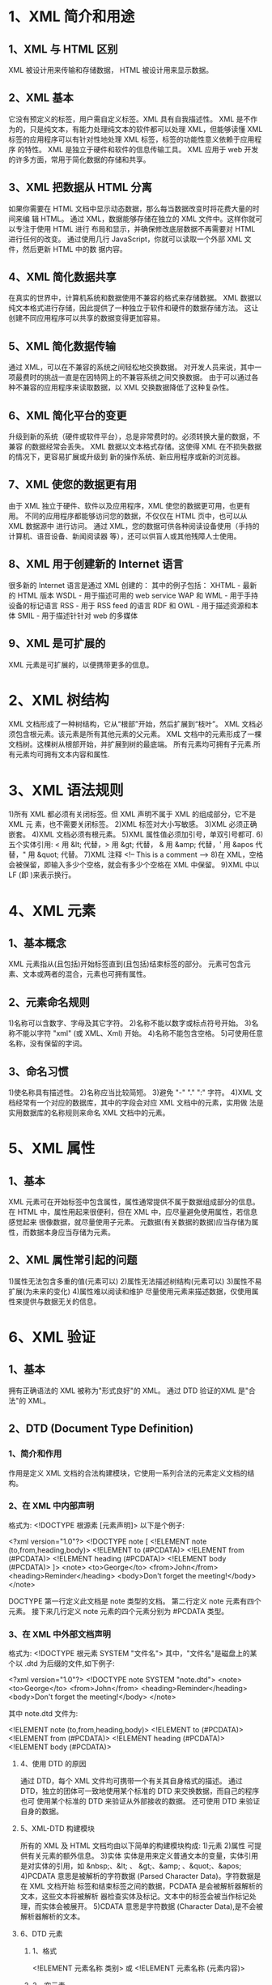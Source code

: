 * 1、XML 简介和用途
** 1、XML 与 HTML 区别
    XML 被设计用来传输和存储数据，
    HTML 被设计用来显示数据。
** 2、XML 基本
    它没有预定义的标签，用户需自定义标签。XML 具有自我描述性。
    XML 是不作为的，只是纯文本，有能力处理纯文本的软件都可以处理 XML，但能够读懂
    XML 标签的应用程序可以有针对性地处理 XML 标签，标签的功能性意义依赖于应用程序
    的特性。
    XML 是独立于硬件和软件的信息传输工具。
    XML 应用于 web 开发的许多方面，常用于简化数据的存储和共享。
** 3、XML 把数据从 HTML 分离
    如果你需要在 HTML 文档中显示动态数据，那么每当数据改变时将花费大量的时间来编
    辑 HTML。
    通过 XML，数据能够存储在独立的 XML 文件中。这样你就可以专注于使用 HTML 进行
    布局和显示，并确保修改底层数据不再需要对 HTML 进行任何的改变。
    通过使用几行 JavaScript，你就可以读取一个外部 XML 文件，然后更新 HTML 中的数
    据内容。
** 4、XML 简化数据共享
    在真实的世界中，计算机系统和数据使用不兼容的格式来存储数据。
    XML 数据以纯文本格式进行存储，因此提供了一种独立于软件和硬件的数据存储方法。
    这让创建不同应用程序可以共享的数据变得更加容易。
** 5、XML 简化数据传输
    通过 XML，可以在不兼容的系统之间轻松地交换数据。
    对开发人员来说，其中一项最费时的挑战一直是在因特网上的不兼容系统之间交换数据。
    由于可以通过各种不兼容的应用程序来读取数据，以 XML 交换数据降低了这种复杂性。
** 6、XML 简化平台的变更
    升级到新的系统（硬件或软件平台），总是非常费时的。必须转换大量的数据，不兼容
    的数据经常会丢失。
    XML 数据以文本格式存储。这使得 XML 在不损失数据的情况下，更容易扩展或升级到
    新的操作系统、新应用程序或新的浏览器。
** 7、XML 使您的数据更有用
    由于 XML 独立于硬件、软件以及应用程序，XML 使您的数据更可用，也更有用。
    不同的应用程序都能够访问您的数据，不仅仅在 HTML 页中，也可以从 XML 数据源中
    进行访问。
    通过 XML，您的数据可供各种阅读设备使用（手持的计算机、语音设备、新闻阅读器
    等），还可以供盲人或其他残障人士使用。
** 8、XML 用于创建新的 Internet 语言
    很多新的 Internet 语言是通过 XML 创建的：
    其中的例子包括：
    XHTML - 最新的 HTML 版本
    WSDL - 用于描述可用的 web service
    WAP 和 WML - 用于手持设备的标记语言
    RSS - 用于 RSS feed 的语言
    RDF 和 OWL - 用于描述资源和本体
    SMIL - 用于描述针针对 web 的多媒体
** 9、XML 是可扩展的
    XML 元素是可扩展的，以便携带更多的信息。
* 2、XML 树结构
   XML 文档形成了一种树结构，它从“根部”开始，然后扩展到“枝叶”。
   XML 文档必须包含根元素。该元素是所有其他元素的父元素。
   XML 文档中的元素形成了一棵文档树。这棵树从根部开始，并扩展到树的最底端。
   所有元素均可拥有子元素.所有元素均可拥有文本内容和属性.
* 3、XML 语法规则
   1)所有 XML 都必须有关闭标签。但 XML 声明不属于 XML 的组成部分，它不是 XML 元
   素，也不需要关闭标签。
   2)XML 标签对大小写敏感。
   3)XML 必须正确嵌套。
   4)XML 文档必须有根元素。
   5)XML 属性值必须加引号，单双引号都可.
   6)五个实体引用: < 用 &lt; 代替，> 用 &gt; 代替， & 用 &amp; 代替，' 用 &apos
   代替，" 用 &quot; 代替。
   7)XML 注释
     <!-- This is a comment -->
   8)在 XML，空格会被保留，即输入多少个空格，就会有多少个空格在 XML 中保留。
   9)XML 中以 LF (即 \n)来表示换行。
* 4、XML 元素
** 1、基本概念
    XML 元素指从(且包括)开始标签直到(且包括)结束标签的部分。
    元素可包含元素、文本或两者的混合，元素也可拥有属性。
** 2、元素命名规则
    1)名称可以含数字、字母及其它字符。
    2)名称不能以数字或标点符号开始。
    3)名称不能以字符 "xml" (或 XML、Xml) 开始。
    4)名称不能包含空格。
    5)可使用任意名称，没有保留的字词。
** 3、命名习惯
    1)使名称具有描述性。
    2)名称应当比较简短。
    3)避免 "-" "." ":" 字符。
    4)XML 文档经常有一个对应的数据库，其中的字段会对应 XML 文档中的元素，实用做
      法是实用数据库的名称规则来命名 XML 文档中的元素。
* 5、XML 属性
** 1、基本
    XML 元素可在开始标签中包含属性，属性通常提供不属于数据组成部分的信息。
    在 HTML 中，属性用起来很便利，但在 XML 中，应尽量避免使用属性，若信息感觉起来
    很像数据，就尽量使用子元素。
    元数据(有关数据的数据)应当存储为属性，而数据本身应当存储为元素。
** 2、XML 属性常引起的问题
    1)属性无法包含多重的值(元素可以)
    2)属性无法描述树结构(元素可以)
    3)属性不易扩展(为未来的变化)
    4)属性难以阅读和维护
    尽量使用元素来描述数据，仅使用属性来提供与数据无关的信息。
* 6、XML 验证
** 1、基本
    拥有正确语法的 XML 被称为"形式良好"的 XML。
    通过 DTD 验证的XML 是"合法"的 XML。
** 2、DTD (Document Type Definition)
*** 1、简介和作用
     作用是定义 XML 文档的合法构建模块，它使用一系列合法的元素定义文档的结构。
*** 2、在 XML 中内部声明
     格式为:
     <!DOCTYPE 根源素 [元素声明]>
     以下是个例子:

     <?xml version="1.0"?>
     <!DOCTYPE note [
         <!ELEMENT note (to,from,heading,body)>
	 <!ELEMENT to      (#PCDATA)>
	 <!ELEMENT from    (#PCDATA)>
	 <!ELEMENT heading (#PCDATA)>
	 <!ELEMENT body    (#PCDATA)>
     ]>
     <note>
       <to>George</to>
       <from>John</from>
       <heading>Reminder</heading>
       <body>Don't forget the meeting!</body>
     </note>

     DOCTYPE 第一行定义此文档是 note 类型的文档。
     第二行定义 note 元素有四个元素。
     接下来几行定义 note 元素的四个元素分别为 #PCDATA 类型。
*** 3、在 XML 中外部文档声明
     格式为:
     <!DOCTYPE 根元素 SYSTEM "文件名">
     其中，"文件名"是磁盘上的某个以 .dtd 为后缀的文件,如下例子:
     
     <?xml version="1.0"?>
     <!DOCTYPE note SYSTEM "note.dtd">
     <note>
        <to>George</to>
        <from>John</from>
        <heading>Reminder</heading>
        <body>Don't forget the meeting!</body>
     </note> 

     其中 note.dtd 文件为:
     
     <!ELEMENT note (to,from,heading,body)>
     <!ELEMENT to (#PCDATA)>
     <!ELEMENT from (#PCDATA)>
     <!ELEMENT heading (#PCDATA)>
     <!ELEMENT body (#PCDATA)>

**** 4、使用 DTD 的原因
     通过 DTD，每个 XML 文件均可携带一个有关其自身格式的描述。
     通过 DTD，独立的团体可一致地使用某个标准的 DTD 来交换数据，而自己的程序也可
     使用某个标准的 DTD 来验证从外部接收的数据。
     还可使用 DTD 来验证自身的数据。
**** 5、XML-DTD 构建模块
     所有的 XML 及 HTML 文档均由以下简单的构建模块构成:
     1)元素
     2)属性
       可提供有关元素的额外信息。
     3)实体
       实体是用来定义普通文本的变量，实体引用是对实体的引用，如 &nbsp;、&lt; 、
       &gt;、&amp; 、&quot;、&apos;
     4)PCDATA
       意思是被解析的字符数据 (Parsed Character Data)。字符数据是在 XML 文档开始
       标签和结束标签之间的数据，PCDATA 是会被解析器解析的文本，这些文本将被解析
       器检查实体及标记。文本中的标签会被当作标记处理，而实体会被展开。
     5)CDATA
       意思是字符数据 (Character Data),是不会被解析器解析的文本。
**** 6、DTD 元素
***** 1、格式
      <!ELEMENT 元素名称 类别>
      或
      <!ELEMENT 元素名称 (元素内容)>
***** 2、空元素
      <!ELEMENT 元素名称 EMPTY>
      例:
      <!ELEMENT br EMPTY>
      XML 例子:
      <br />
***** 3、只有 PCDATA 的元素
      <!ELEMENT 元素名称 (#PCDATA)>
***** 4、带有任何内容的元素
      <!ELEMENT 元素名称 ANY>
      则该元素可包含任何解析数据的组合。
***** 5、带有子元素(序列)的元素
      <!ELEMENT 元素名称 (子元素名称1 [, 子元素名称2, 子元素名称3,...])>
      当子元素按由逗号分隔开的序列进行声明时，这些元素必须按照相同的顺序出现在文
      档中。在一个完整的声明中，子元素也必须被声明，同时子元素也可拥有子元素。
***** 6、声明只出现一次的子元素
      <!ELEMENT 元素名称 (子元素名称)>
***** 7、声明至少出现一次的子元素
      <!ELEMENT 元素名称 (子元素名称+)>
***** 8、声明出现零次或多次的子元素
      <!ELEMENT 元素名称 (子元素名称*)>
***** 9、声明"非.../即..."类型的内容
      例:
      <!ELEMENT note (to, from, (message|body))>
      即 message 和 body 只能且只能有一个出现。
***** 10、声明混合型的内容
      例:
      <!ELEMENT note (#PCDATA|to|from)>
      即 "note" 元素可包含零次或多次的 #PCDATA 或 to 或 from。

**** 7、DTD 属性
***** 1、基本格式
      <!ATTLIST 元素名称 属性名称 属性类型  默认值>
***** 2、etc
      参考 ~/Web/XML/DTD_属性.pdf 文件.
**** 8、DTD 实体
***** 1、基本
      实体是用于定义引用普通文本或特殊字符的快捷方式的变量。
      实体引用是对实体的引用。
      实体可在内部或外部进行引用。
***** 2、内部实体声明
      <!ENTITY 实体名称 "实体的值">

      DTD 例子:
      <!ENTITY writer "Bill Gates">
      <!ENTITY copyright "Copyright W3School.com.cn">

      XML 例子:
      <author>&writer;&copyright</author>

***** 3、外部实体声明
      <!ENTITY 实体名称 SYSTEM "URL/URI">
      
      DTD 例子:
      <!ENTITY writer SYSTEM "http://www.w3school.com.cn/dtd/entities.dtd">
      <!ENTITY copyright SYSTEM "http://www.w3school.com.cn/dtd/entities.dtd">

      XML 例子:
      <author>&writer;&copyright</author>

**** 9、DTD 验证
     可通过 XML 解析器进行验证.
     当您试图打开某个 XML 文档时，XML 解析器有可能会产生错误。通过访问
     parseError 对象，就可以取回引起错误的确切代码、文本甚至所在的行。
     注释：load( ) 方法用于文件，而 loadXML( ) 方法用于字符串。

     例:
     var xmlDoc = new ActiveXObject("Microsoft.XMLDOM")
     xmlDoc.async="false"
     xmlDoc.validateOnParse="true"
     xmlDoc.load("note_dtd_error.xml")
     
     document.write("<br>Error Code: ")
     document.write(xmlDoc.parseError.errorCode)
     document.write("<br>Error Reason: ")
     document.write(xmlDoc.parseError.reason)
     document.write("<br>Error Line: ")
     document.write(xmlDoc.parseError.line)

     关闭验证
     通过把 XML 解析器的 validateOnParse 设置为 "false"，就可以关闭验证。

     例:
     var xmlDoc = new ActiveXObject("Microsoft.XMLDOM")
     xmlDoc.async="false"
     xmlDoc.validateOnParse="false"
     xmlDoc.load("note_dtd_error.xml")
     
     document.write("<br>Error Code: ")
     document.write(xmlDoc.parseError.errorCode)
     document.write("<br>Error Reason: ")
     document.write(xmlDoc.parseError.reason)
     document.write("<br>Error Line: ")
     document.write(xmlDoc.parseError.line)
** 3、XML Schema
*** 1、基本
     它是基于 XML 的 DTD 替代者。
     它描述 XML 文档的结构。
     XML Schema 语言也称做 XML Schema 定义(XML Schema Definition, XSD).
*** 2、XML Schema 优势
     1)XML Schema 支持数据类型
     2)XML Schema 使用 XML 语法
     3)XML Schema 可保护数据通信
       当数据从发送方被发送到接收方时，其要点是双方应有关于内容的相同的"期望值".
       通过 XML Schema，发送方可以用一种接收方能够明白的方式来描述数据.
     4)XML Schema 可扩展
*** 3、使用的例子
     定义一个名为 "note.xsd" 的文件:

     <?xml version="1.0"?>
     <xs:schema xmlns:xs="http://www.w3.org/2001/XMLSchema"
     targetNamespace="http://www.w3school.com.cn"
     xmlns="http://www.w3school.com.cn"
     elementFormDefault="qualified">
     
     <xs:element name="note">
       <xs:complexType>
         <xs:sequence>
           <xs:element name="to" type="xs:string"/>
       	   <xs:element name="from" type="xs:string"/>
	   <xs:element name="heading" type="xs:string"/>
	   <xs:element name="body" type="xs:string"/>
       	</xs:sequence>
      </xs:complexType>
    </xs:element>

    </xs:schema>

    然后引用:
    
    <?xml version="1.0"?>
    <note
    xmlns="http://www.w3school.com.cn"
    xmlns:xsi="http://www.w3.org/2001/XMLSchema-instance"
    xsi:schemaLocation="http://www.w3school.com.cn note.xsd">
    
    <to>George</to>
    <from>John</from>
    <heading>Reminder</heading>
    <body>Don't forget the meeting!</body>
    </note>


    还有一个例子:

    <?xml version="1.0" encoding="utf-8"?>
    <xs:schema xmlns:xs="http://www.w3.org/2001/XMLSchema"
               elementFormDefault="qualified">

    <xs:element name="persons">
      <xs:complexType>
        <xs:sequence>
       	<xs:element name="person" maxOccurs="unbounded">
	<xs:complexType>
	  <xs:sequence>
	    <xs:element name="full_name" type="xs:string"/>
	    <xs:element name="chilf_name" type="xs:string"
			minOccurs="0" maxOccurs="10"/>
	  </xs:sequence>
	</xs:complexType>
	</xs:element>
      </xs:sequence>
    </xs:complexType>
    </xs:element>
    </xs:schema>

    <?xml version="1.0" encoding="utf-8"?>
    <persons xmlns="http://www.w3.org/2001/XMLSchema-instance"
	 xsi:noNamespaceSchemaLocation="family.xsd">
  
    <person>
    <full_name>Tony Smith</full_name>
    <child_name>Cecilie</child_name>
    </person>

    <person>
    <full_name>Davai Simth</full_name>
    <child_name>Jogn</child_name>
    <child_name>mike</child_name>
    <child_name>kylee</child_name>
    <child_name>mary</child_name>
    </person>

    <person>
    <full_name>Michael Simith</full_name>
    </person>
    </persons>
*** 4、XSD-schema 元素
     具体参见 ~/Web/XML/XSD_schema_元素.pdf 文件.
*** 5、XSD 简易元素
     简易元素指仅包含文本的元素，它不包含其它任何的元素或属性。
     基本格式:
     <xs:element name="xxx" type="yyy"/>
     其中，"xxx" 指元素名称，"yyy" 指元素的类型，常用的类型有:
     1)xs:string
     2)xs:decimal
     3)xs:integer
     4)xs:boolean
     5)xs:date
     6)xs:time
     以下两个例子是对简易元素设置默认值和固定值:
     <xs:element name="color" type="xs:string" default="red"/>
     <xs:element name="color" type="xs:string" fixed="fixed"/>
*** 6、XSD 属性
     简易元素没有属性。若某个元素拥有属性，则它会被当作某种复合类型。但属性本身
     是作为简易元素被声明的。
     格式:
     <xs:attribute name="xxx" type="yyy"/>
     其中，"xxx" 指属性名称，"yyy" 指属性类型,类型同 XSD 简易元素的类型。
     XSD 属性也有默认值和固定值的用法，同 XSD 简易元素中相应的用法。
     缺省情况下，属性是可选的，但也可设置为属性必选:
     <xs:attribute name="xxx" type="yyy" use="required"/>
*** 7、XSD 限定
     具体参考 ~/Web/XML/XSD_限定_facets.pdf 文件.
*** 8、XSD 复合元素
     指包含其它元素及/或属性的 XML 元素，有
     1)空元素
       如 <product pid="1234" />
     2)包含其它元素的元素
       如
         <employee>
	   <firstname>zhang</firstname>
	   <lastname>fei</lastname>
	 </employee>
     3)仅包含文本的元素
       如 <food type="dessert">Ice cream</food>
     4)包含元素和文本的元素
       如 
         <description>
	   It happened on <date lang="zh-cn">09/02/2010</datea>...
	 </description>
*** 9、XSD 复合空元素
     它不能包含内容，只能包含属性。
     如 <product prodid="1234"/>
     可用如下方法定义:
     
     <xs:element name="product">
       <xs:complexType>
         <xs:attribute name="prodid" type="xs:positiveInteger"/>
       </xs:complexType>
     </xs:element>

     或

     <xs:element name="product" type="prodtype"/>
     <xs:complexType>
       <xs:attribute name="prodtype" type="xs:positiveInteger"/>
     </xs:complexType>
     具体定义方法参见 ~/Web/XML/XSD复合空元素 .
*** 10、XSD 复合元素——仅含元素
     如
     <person>
       <firstname>zhang</firstname>
       <lastname>fei</lastname>
     </person>
     
     可用如下方法定义:

     <xs:element name="person">
      <xs:complexType>
        <xs:sequence>
	 <xs:element name="firstname" type="xs:string"/>
	 <xs:element name="lastname" type="xs:string"/>
	</xs:sequence>
      </xs:complexType>
     </xs:element>
     
     或
     
     <xs:element name="person" type="persontype"/>
     <xs:complexType name="persontype">
       <xs:sequence>
         <xs:element name="firstname" type="xs:string"/>
	 <xs:element name="lastname" type="xs:string"/>
       </xs:sequence>
     </xs:complexType>
*** 11、XSD 仅含文本的复合元素
     它可包含文本和属性。
     如 <shoesize country="France">35</shoesize>

     可用如下方法定义:
     
     <xs:element name="shoesize">
       <xs:complexType>
         <xs:simpleContent>
	   <xs:extension base="xs:integer">
	     <xs:attribute name="country" type="xs:string"/>
	   </xs:extension>
	 </xs:simpleContent>
       </xs:complexType>
     </xs:element>

     或

     <xs:element name="shoesize" type="shoetype">
     <xs:complexType name="shoetype">
       <xs:simpleContent>
         <xs:extension base="xs:integer">
	   <xs:attribute name="country" type="xs:string"/>
	 </xs:extension>
       </xs:simpleContent>
     </xs:complexType>
     
     其中可用 restriction 替代 extension.
*** 12、XSD 复合指示器
     具体参见 ~/Web/XML/XSD复合指示器.pdf 文件.
*** 13、XSD any 元素
     详见 ~/Web/XML/XSD_any_元素.pdf 文件。
*** 14、XSD anyAttribute 元素
     详见 ~/Web/XML/XSD_anyAttribute_元素.pdf 文件.
*** 15、XSD 元素替换
     没看明白，详见 ~/Web/XML/XSD元素替换.pdf 文件.
* 7、XML 显示
** 1、通过 CSS 来显示
   这种方法不常用，方法同 html 中使用 css，只是换换标签。
   在 xml 文件中引用 css 文件:
   <?xml-stylesheet type="text/css" href="css 文件位置"?>

** 2、通过 XSLT 来显示
*** 1、简介
    XSL (EXtensible Stylesheet Language) 可用来描述如何显示 XML 文档。
    包括三部分：
    1)XSLT    : 用于转换 XML 文档的语言,将 XML 文档转换成 XHTML 文档或其它 XML
                文档。
    2)XPath   : 在 XML 文档中导航的语言。
    3)XSL-FO  : 用于格式化 XML 文档的语言。
    XSL 样式表本身也是一个 XML 文件。
